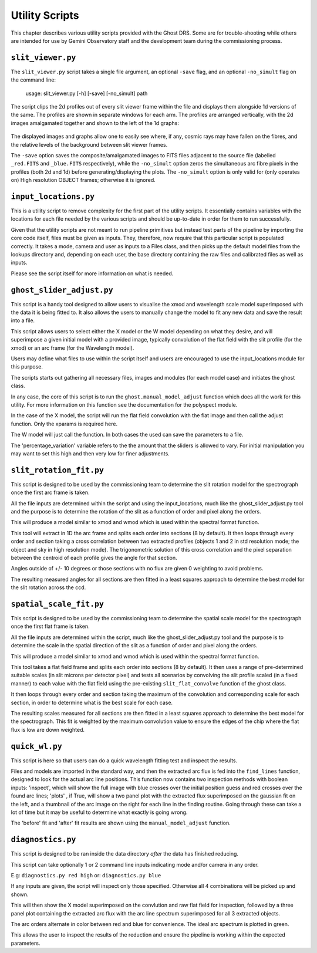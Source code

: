 Utility Scripts
===============

This chapter describes various utility scripts provided with the Ghost DRS.
Some are for trouble-shooting while others are intended for use by Gemini
Observatory staff and the development team during the commissioning process.

``slit_viewer.py``
---------------------------------

The ``slit_viewer.py`` script takes a single file argument, an optional
``-save`` flag, and an optional ``-no_simult`` flag on the command line:

  usage: slit_viewer.py [-h] [-save] [-no_simult] path

The script clips the 2d profiles out of every slit viewer frame within the
file and displays them alongside 1d versions of the same.  The profiles are
shown in separate windows for each arm.  The profiles are arranged vertically,
with the 2d images amalgamated together and shown to the left of the 1d graphs:

   .. only:: latex

       .. image:: images/std-blue-with-cosmic.png
         :scale: 70
       .. image:: images/high-blue-with-arc-removed.png
         :scale: 70

   .. only:: html

       .. image:: images/std-blue-with-cosmic.png
         :scale: 65
       .. image:: images/high-blue-with-arc-removed.png
         :scale: 65

The displayed images and graphs allow one to easily see where, if any, cosmic
rays may have fallen on the fibres, and the relative levels of the background
between slit viewer frames.

The ``-save`` option saves the composite/amalgamated images to FITS files
adjacent to the source file (labelled ``_red.FITS`` and ``_blue.FITS``
respectively), while the ``-no_simult`` option zeros the simultaneous arc fibre
pixels in the profiles (both 2d and 1d) before generating/displaying the plots.
The ``-no_simult`` option is only valid for (only operates on) High resolution
OBJECT frames; otherwise it is ignored.


``input_locations.py``
----------------------

This is a utility script to remove complexity for the first part of the utility scripts.
It essentially contains variables with the locations for each file needed by the
various scripts and should be up-to-date in order for them to run successfully.

Given that the utility scripts are not meant to run pipeline primitives but instead
test parts of the pipeline by importing the core code itself, files must be given
as inputs. They, therefore, now require that this particular script is populated
correctly. It takes a mode, camera and user as inputs to a Files class, and then
picks up the default model files from the lookups directory and, depending on each user,
the base directory containing the raw files and calibrated files as well as inputs.

Please see the script itself for more information on what is needed. 


``ghost_slider_adjust.py``
---------------------------------

This script is a handy tool designed to allow users to visualise the xmod and
wavelength scale model superimposed with the data it is being fitted to.
It also allows the users to manually change the model to fit any new data and save
the result into a file.

This script allows users to select either the X model or the W model depending on
what they desire, and will superimpose a given initial model with a provided image,
typically convolution of the flat field with the slit profile (for the xmod) or an
arc frame (for the Wavelength model).

Users may define what files to use within the script itself and users are encouraged
to use the input_locations module for this purpose.

The scripts starts out gathering all necessary files, images and modules (for each
model case) and initiates the ghost class.

In any case, the core of this script is to run the ``ghost.manual_model_adjust`` function
which does all the work for this utility. For more information on this function see the
documentation for the polyspect module. 

In the case of the X model, the script will run the flat field convolution with the
flat image and then call the adjust function. Only the xparams is required here.

The W model will just call the function. In both cases the used can save the parameters to
a file. 

The 'percentage_variation' variable refers to the the amount that the sliders is allowed
to vary. For initial manipulation you may want to set this high and then very low for
finer adjustments.



``slit_rotation_fit.py``
----------------------------------

This script is designed to be used by the commissioning team to determine the
slit rotation model for the spectrograph once the first arc frame is taken.

All the file inputs are determined within the script and using the input_locations,
much like the ghost_slider_adjust.py
tool and the purpose is to determine the rotation of the slit as a function of order and
pixel along the orders.

This will produce a model similar to xmod and wmod which is used within the spectral format
function.

This tool will extract in 1D the arc frame and splits each order into sections (8 by default).
It then loops through every order and section taking a cross correlation between two extracted
profiles (objects 1 and 2 in std resolution mode; the object and sky in high resolution mode).
The trigonometric solution of this cross correlation and the pixel separation between the centroid
of each profile gives the angle for that section.

Angles outside of +/- 10 degrees or those sections with no flux are given 0 weighting to avoid
problems.

The resulting measured angles for all sections are then fitted in a least squares approach
to determine the best model for the slit rotation across the ccd.


``spatial_scale_fit.py``
----------------------------------

This script is designed to be used by the commissioning team to determine the
spatial scale model for the spectrograph once the first flat frame is taken.

All the file inputs are determined within the script, much like the ghost_slider_adjust.py
tool and the purpose is to determine the scale in the spatial direction of
the slit as a function of order and pixel along the orders.

This will produce a model similar to xmod and wmod which is used within the spectral format
function.

This tool takes a flat field frame and splits each order into sections (8 by default).
It then uses a range of pre-determined suitable scales (in slit microns per detector pixel) and
tests all scenarios by convolving the slit profile scaled (in a fixed manner) to each value
with the flat field using the pre-existing ``slit_flat_convolve`` function of the ghost class.

It then loops through every order and section taking the maximum of the convolution and corresponding
scale for each section, in order to determine what is the best scale for each case.

The resulting scales measured for all sections are then fitted in a least squares approach
to determine the best model for the spectrograph. This fit is weighted by the maximum convolution value
to ensure the edges of the chip where the flat flux is low are down weighted.


``quick_wl.py``
---------------

This script is here so that users can do a quick wavelength fitting test and inspect the results.

Files and models are imported in the standard way, and then the extracted arc flux is fed into the
``find_lines`` function, designed to look for the actual arc line positions. This function now contains
two inspection methods with boolean inputs: 'inspect', which will show the full image with blue crosses
over the initial position guess and red crosses over the found arc lines; 'plots' , if True, will show a
two panel plot with the extracted flux superimposed on the gaussian fit on the left, and a thumbnail of
the arc image on the right for each line in the finding routine. Going through these can take a lot of time
but it may be useful to determine what exactly is going wrong.

The 'before' fit and 'after' fit results are shown using the ``manual_model_adjust`` function.


``diagnostics.py``
------------------

This script is designed to be ran inside the data directory *after* the data has finished reducing.

This script can take optionally 1 or 2 command line inputs indicating mode and/or camera in any order.

E.g: ``diagnostics.py red high``
or:  ``diagnostics.py blue``

If any inputs are given, the script will inspect only those specified. Otherwise all 4 combinations
will be picked up and shown.

This will then show the X model superimposed on the convlution and raw flat field for inspection,
followed by a three panel plot containing the extracted arc flux with the arc line spectrum
superimposed for all 3 extracted objects.

The arc orders alternate in color between red and blue for convenience. The ideal arc spectrum is
plotted in green.

This allows the user to inspect the results of the reduction and ensure the pipeline is working
within the expected parameters.

